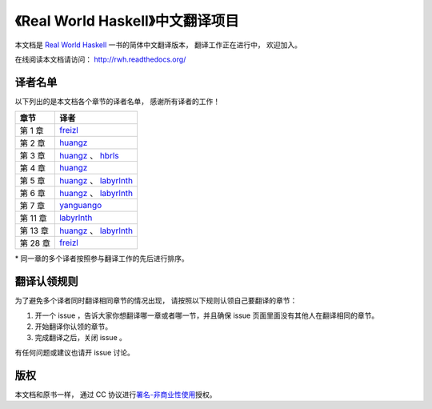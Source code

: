 《Real World Haskell》中文翻译项目
=======================================

本文档是 `Real World Haskell <http://book.realworldhaskell.org/>`_ 一书的简体中文翻译版本， 翻译工作正在进行中， 欢迎加入。

在线阅读本文档请访问： http://rwh.readthedocs.org/


译者名单
----------------

以下列出的是本文档各个章节的译者名单，
感谢所有译者的工作！

.. 以下是指向各个译者的链接，如有需要请自行更改 ：）

.. _huangz: https://github.com/huangz1990

.. _freizl: https://github.com/freizl

.. _hbrls: https://github.com/hbrls

.. _yanguango: https://github.com/yanguango

.. _labyrlnth: https://github.com/labyrlnth


+-----------+-------------------------------+
| 章节      | 译者                          |
+===========+===============================+
| 第 1 章   | `freizl`_                     |
+-----------+-------------------------------+
| 第 2 章   | `huangz`_                     |
+-----------+-------------------------------+
| 第 3 章   | `huangz`_ 、 `hbrls`_         |
+-----------+-------------------------------+
| 第 4 章   | `huangz`_                     |
+-----------+-------------------------------+
| 第 5 章   | `huangz`_ 、 `labyrlnth`_     |
+-----------+-------------------------------+
| 第 6 章   | `huangz`_ 、 `labyrlnth`_     |
+-----------+-------------------------------+
| 第 7 章   | `yanguango`_                  |
+-----------+-------------------------------+
| 第 11 章  | `labyrlnth`_                  |
+-----------+-------------------------------+
| 第 13 章  | `huangz`_ 、 `labyrlnth`_     |
+-----------+-------------------------------+
| 第 28 章  | `freizl`_                     |
+-----------+-------------------------------+

\* 同一章的多个译者按照参与翻译工作的先后进行排序。


翻译认领规则
-----------------

为了避免多个译者同时翻译相同章节的情况出现，
请按照以下规则认领自己要翻译的章节：

1. 开一个 issue ，告诉大家你想翻译哪一章或者哪一节，并且确保 issue 页面里面没有其他人在翻译相同的章节。

2. 开始翻译你认领的章节。

3. 完成翻译之后，关闭 issue 。

有任何问题或建议也请开 issue 讨论。


版权
----------------

本文档和原书一样，
通过 CC 协议进行\ `署名-非商业性使用 <http://creativecommons.org/licenses/by-nc/3.0/deed.zh>`_\ 授权。
